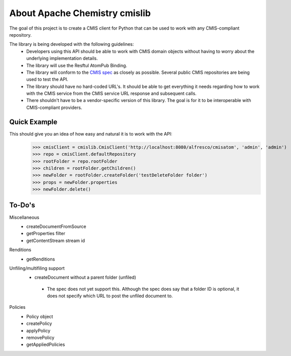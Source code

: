 ..
   Licensed to the Apache Software Foundation (ASF) under one
   or more contributor license agreements.  See the NOTICE file
   distributed with this work for additional information
   regarding copyright ownership.  The ASF licenses this file
   to you under the Apache License, Version 2.0 (the
   "License"); you may not use this file except in compliance
   with the License.  You may obtain a copy of the License at

     http://www.apache.org/licenses/LICENSE-2.0

   Unless required by applicable law or agreed to in writing,
   software distributed under the License is distributed on an
   "AS IS" BASIS, WITHOUT WARRANTIES OR CONDITIONS OF ANY
   KIND, either express or implied.  See the License for the
   specific language governing permissions and limitations
   under the License.

About Apache Chemistry cmislib
=============================
The goal of this project is to create a CMIS client for Python that can be used to work with any CMIS-compliant repository.

The library is being developed with the following guidelines:
 * Developers using this API should be able to work with CMIS domain objects without having to worry about the underlying implementation details.
 * The library will use the Resftul AtomPub Binding.
 * The library will conform to the `CMIS spec <http://docs.oasisopen.org/cmis/CMIS/v1.0/cd06/cmis-spec-v1.0.pdf>`_ as closely as possible. Several public CMIS repositories are being used to test the API. 
 * The library should have no hard-coded URL's. It should be able to get everything it needs regarding how to work with the CMIS service from the CMIS service URL response and subsequent calls.
 * There shouldn't have to be a vendor-specific version of this library. The goal is for it to be interoperable with CMIS-compliant providers.

Quick Example
-------------
This should give you an idea of how easy and natural it is to work with the API:
  >>> cmisClient = cmislib.CmisClient('http://localhost:8080/alfresco/cmisatom', 'admin', 'admin')
  >>> repo = cmisClient.defaultRepository
  >>> rootFolder = repo.rootFolder
  >>> children = rootFolder.getChildren()
  >>> newFolder = rootFolder.createFolder('testDeleteFolder folder')
  >>> props = newFolder.properties
  >>> newFolder.delete()

To-Do's
-------
Miscellaneous
 * createDocumentFromSource
 * getProperties filter
 * getContentStream stream id

Renditions
 * getRenditions

Unfiling/multifiling support
 * createDocument without a parent folder (unfiled)

  * The spec does not yet support this. Although the spec does say that a folder ID is optional, it does not specify which URL to post the unfiled document to.

Policies
 * Policy object
 * createPolicy
 * applyPolicy
 * removePolicy
 * getAppliedPolicies
